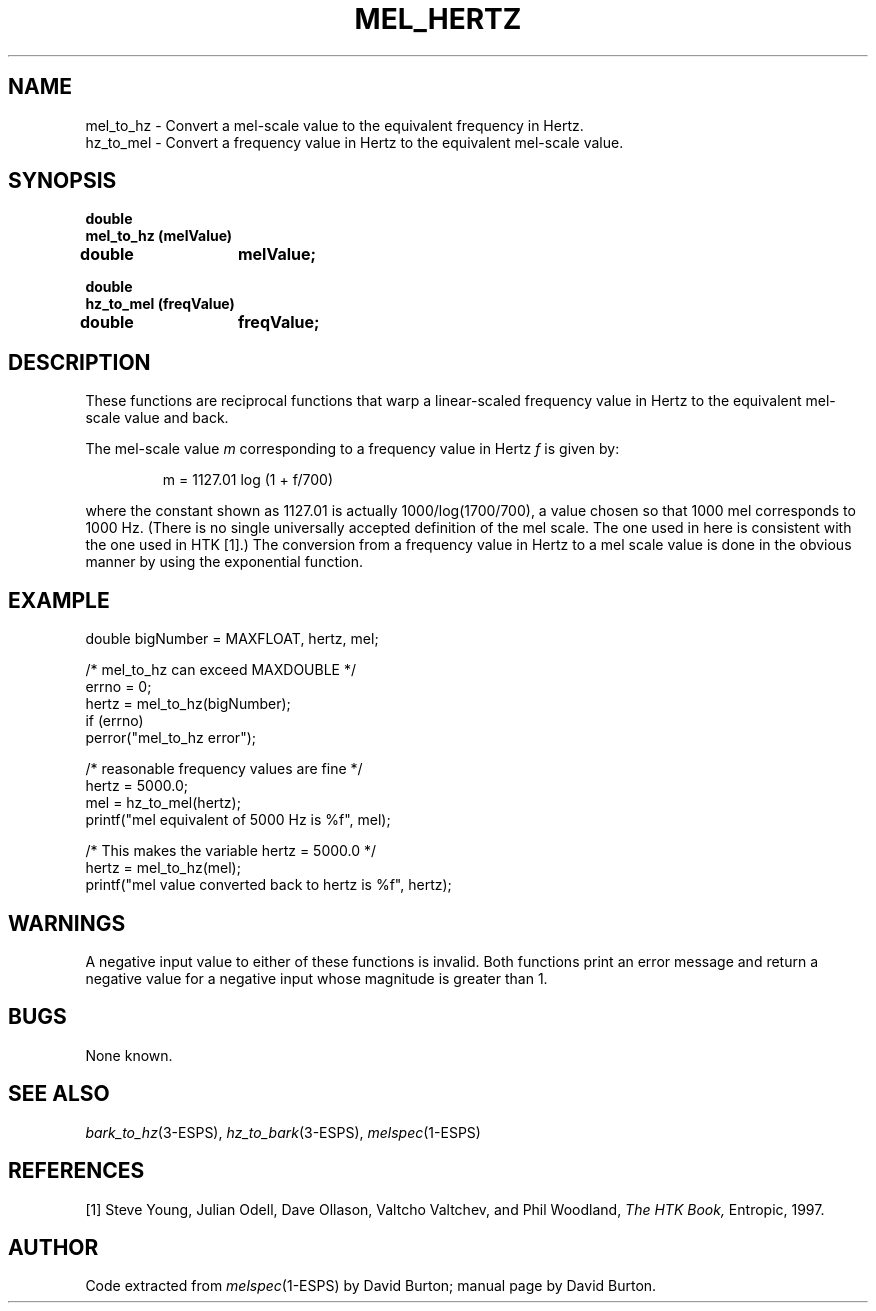 .\" Copyright (c) 1998 Entropic, Inc. All rights reserved.
.\" @(#)mel_hertz.3	1.1 9/4/98 ESI/ERL/EG
.ds ]W (c) 1998 Entropic Research Laboratory, Inc.
.TH MEL_HERTZ 3\-ESPSsp 9/4/98
.SH NAME
mel_to_hz \- Convert a mel-scale value to the equivalent frequency in Hertz.
.br
hz_to_mel \- Convert a frequency value in Hertz to the equivalent mel-scale value.
.SH SYNOPSIS
.ft B
double 
.br
mel_to_hz (melValue)
.br
double	melValue;
.sp
.br
.ft B
double 
.br
hz_to_mel (freqValue)
.br
double	freqValue;
.SH DESCRIPTION
.PP
These functions are reciprocal functions that warp a linear-scaled frequency
value in Hertz to the equivalent mel-scale value and back.
.PP
The mel-scale value
.I m
corresponding to a frequency value in Hertz 
.I f
is given by:
.IP
.if n \{\
m = 1127.01 log (1 + f/700)
\}
.if t \{\
.IR m " = 1127.01 log (1 + " f "/700)"
\}
.LP
where the constant shown as 1127.01 is actually 1000/log(1700/700),
a value chosen so that 1000 mel corresponds to 1000 Hz.
(There is no single universally accepted definition of the mel scale.
The one used in
here
is consistent with the one used in HTK [1].)
The conversion from a frequency value in Hertz 
to a mel scale value is done in the
obvious manner by
using the exponential function.
.SH EXAMPLE
.nf
double bigNumber = MAXFLOAT, hertz, mel;

/* mel_to_hz can exceed MAXDOUBLE */
errno = 0;
hertz = mel_to_hz(bigNumber);
if (errno)
  perror("mel_to_hz error");

/* reasonable frequency values are fine */
hertz = 5000.0;
mel = hz_to_mel(hertz);
printf("mel equivalent of 5000 Hz is %f", mel);

/* This makes the variable hertz = 5000.0 */
hertz = mel_to_hz(mel);
printf("mel value converted back to hertz is %f", hertz);
.fi
.SH WARNINGS
.PP
A negative input value to either of these functions is invalid. Both
functions print an error message and return a negative value for a negative
input whose magnitude is greater than 1. 
.SH BUGS
None known.
.SH SEE ALSO
.nf
\fIbark_to_hz\fP(3-ESPS), \fIhz_to_bark\fP(3-ESPS), \fImelspec\fP(1\-ESPS)
.fi
.SH REFERENCES
.PP
[1] Steve Young, Julian Odell, Dave Ollason, Valtcho Valtchev,
and Phil Woodland,
.I "The HTK Book,"
Entropic, 1997.
.SH AUTHOR
Code extracted from \fImelspec\fP(1\-ESPS) by David Burton; manual page by David Burton.



